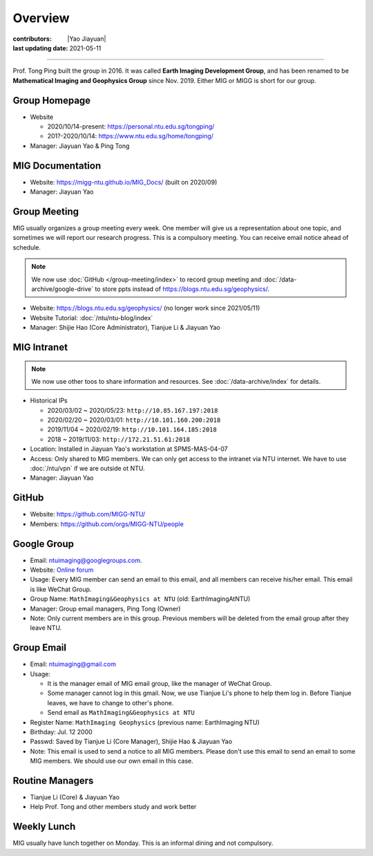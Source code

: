 Overview
========

:contributors: |Yao Jiayuan|
:last updating date: 2021-05-11

----

Prof. Tong Ping built the group in 2016. It was called **Earth Imaging Development Group**,
and has been renamed to be **Mathematical Imaging and Geophysics Group** since Nov. 2019.
Either MIG or MIGG is short for our group.

Group Homepage
--------------

- Website

  - 2020/10/14-present: https://personal.ntu.edu.sg/tongping/
  - 201?-2020/10/14: https://www.ntu.edu.sg/home/tongping/

- Manager: Jiayuan Yao & Ping Tong

MIG Documentation
-----------------

- Website: https://migg-ntu.github.io/MIG_Docs/ (built on 2020/09)
- Manager: Jiayuan Yao

Group Meeting
--------------

MIG usually organizes a group meeting every week. One member will give us a
representation about one topic, and sometimes we will report our research progress.
This is a compulsory meeting. You can receive email notice ahead of schedule.

.. note::

   We now use :doc:`GitHub </group-meeting/index>` to record group meeting and
   :doc:`/data-archive/google-drive` to store ppts instead of https://blogs.ntu.edu.sg/geophysics/.

- Website: https://blogs.ntu.edu.sg/geophysics/ (no longer work since 2021/05/11)
- Website Tutorial: :doc:`/ntu/ntu-blog/index`
- Manager: Shijie Hao (Core Administrator), Tianjue Li & Jiayuan Yao

MIG Intranet
------------

.. note::

   We now use other toos to share information and resources. See :doc:`/data-archive/index`
   for details.

- Historical IPs

  - 2020/03/02 ~ 2020/05/23: ``http://10.85.167.197:2018``
  - 2020/02/20 ~ 2020/03/01: ``http://10.101.160.200:2018``
  - 2019/11/04 ~ 2020/02/19: ``http://10.101.164.185:2018``
  - 2018       ~ 2019/11/03: ``http://172.21.51.61:2018``

- Location: Installed in Jiayuan Yao's workstation at SPMS-MAS-04-07
- Access: Only shared to MIG members. We can only get access to the intranet via NTU internet.
  We have to use :doc:`/ntu/vpn` if we are outside ot NTU.
- Manager: Jiayuan Yao

GitHub
------

- Website: https://github.com/MIGG-NTU/
- Members: https://github.com/orgs/MIGG-NTU/people

Google Group
------------

- Email: ntuimaging@googlegroups.com.
- Website: `Online forum <https://groups.google.com/forum/?utm_medium=email&utm_source=footer#!forum/ntuimaging>`_
- Usage: Every MIG member can send an email to this email, and all members can receive his/her email.
  This email is like WeChat Group.
- Group Name: ``MathImaging&Geophysics at NTU`` (old: EarthImagingAtNTU)
- Manager: Group email managers, Ping Tong (Owner)
- Note: Only current members are in this group. Previous members will be deleted from the email group after they leave NTU.

Group Email
-----------

- Email: ntuimaging@gmail.com
- Usage:

  - It is the manager email of MIG email group, like the manager of WeChat Group.
  - Some manager cannot log in this gmail. Now, we use Tianjue Li's phone to help them log in.
    Before Tianjue leaves, we have to change to other's phone.
  - Send email as ``MathImaging&Geophysics at NTU``

- Register Name: ``MathImaging Geophysics`` (previous name: EarthImaging NTU)
- Birthday: Jul. 12 2000
- Passwd: Saved by Tianjue Li (Core Manager), Shijie Hao & Jiayuan Yao
- Note: This email is used to send a notice to all MIG members.
  Please don't use this email to send an email to some MIG members.
  We should use our own email in this case.

Routine Managers
----------------

- Tianjue Li (Core) & Jiayuan Yao
- Help Prof. Tong and other members study and work better

Weekly Lunch
------------

MIG usually have lunch together on Monday. This is an informal dining and not compulsory.
